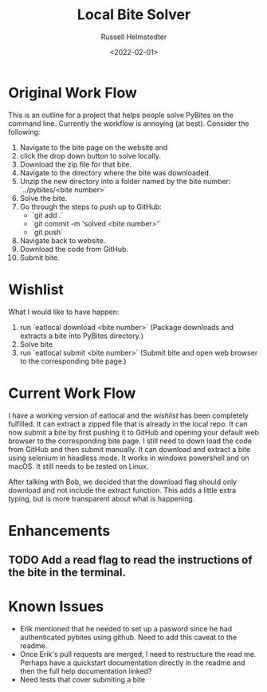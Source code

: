 #+TITLE: Local Bite Solver
#+AUTHOR: Russell Helmstedter
#+DATE: <2022-02-01>

* Original Work Flow
This is an outline for a project that helps people solve PyBites on the command line. Currently the workflow is annoying (at best). Consider the following:

1. Navigate to the bite page on the website and 
2. click the drop down button to solve locally.
3. Download the zip file for that bite.
4. Navigate to the directory where the bite was downloaded.
5. Unzip the new directory into a folder named by the bite number: `../pybites/<bite number>`
6. Solve the bite.
7. Go through the steps to push up to GitHub:
  + `git add .`
  - `git commit -m 'solved <bite number>'`
  - `git push`
8. Navigate back to website.
9. Download the code from GitHub.
10. Submit bite.

* Wishlist

What I would like to have happen:
    1. run `eatlocal download <bite number>` (Package downloads and extracts a bite into PyBites directory.)
    2. Solve bite
    3. run `eatlocal submit <bite number>` (Submit bite and open web browser to the corresponding bite page.)

* Current Work Flow
    I have a working version of eatlocal and the [[Wishlist][wishlist]] has been completely fulfilled. It can extract a zipped file that is already in the local repo. It can now submit a bite by first pushing it to GitHub and opening your default web browser to the corresponding bite page. I still need to down load the code from GitHub and then submit manually. It can download and extract a bite using selenium in headless mode. It works in windows powershell and on macOS. It still needs to be tested on Linux.

    After talking with Bob, we decided that the download flag should only download and not include the extract function. This adds a little extra typing, but is more transparent about what is happening.

* Enhancements
** TODO Add a read flag to read the instructions of the bite in the terminal.
   
* Known Issues
  + Erik mentioned that he needed to set up a pasword since he had authenticated pybites using github. Need to add this caveat to the readme. 
  + Once Erik's pull requests are merged, I need to restructure the read me. Perhaps have a quickstart documentation directly in the readme and then the full help documentation linked?
  + Need tests that cover submiting a bite

